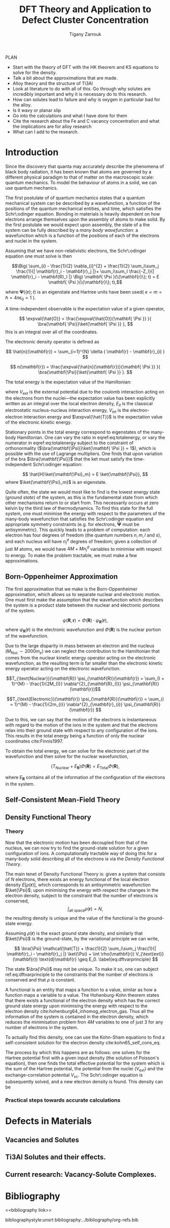 #+Author: Tigany Zarrouk 
#+Title: DFT Theory and Application to Defect Cluster Concentration
#+LATEX_HEADER: \usepackage[hyperref,x11names]{xcolor}
#+LATEX_HEADER: \usepackage{physics}
#+LATEX_HEADER: \usepackage{cases}
#+LATEX_HEADER: \graphicspath{ {./} }
#+LATEX_HEADER: \usepackage{tikz}
#+LATEX_HEADER: \usetikzlibrary{arrows,plotmarks,calc,positioning,fit}
#+LATEX_HEADER: \usetikzlibrary{shapes.geometric, decorations.pathmorphing, patterns, backgrounds}
#+LATEX_HEADER: \newcommand{\tikzremember}[1]{{  \tikz[remember picture,overlay]{\node (#1) at (0,11pt) { };}}}
#+LATEX_HEADER: \tikzset{snake it/.style={decorate, decoration=snake}}
#+LATEX_HEADER: \usepackage[nottoc]{tocbibind}

PLAN 

- Start with the theory of DFT with the HK theorem and KS equations to solve
  for the density.
- Talk a bit about the approximations that are made. 
- Alloy theory and the structure of Ti3Al
- Look at literature to do with all of this. Go through why solutes are
  incredibly important and why it is necessary do to this research.
- How can solutes lead to failure and why is oxygen in particular bad for the alloy.
- Is it wavy or planar slip
- Go into the calculations and what I have done for them
- Cite the research about the Fe and C vacancy concentration and what the
  implications are for alloy research
- What can I add to the research. 

* Introduction 

Since the discovery that quanta may accurately describe the phenomena of black body radiation,
it has been known that atoms are governed by a different physical paradigm to that of matter on
the macroscopic scale: quantum mechanics. To model the behaviour of atoms in a solid, we can
use quantum mechanics.

The first postulate of of quantum mechanics states that a quantum mechanical system can be
described by a wavefunction, a function of the positions of the quantum mechanical entities,
and time, which satisfies the Schr\:odinger equation. Bonding in materials is heavily dependent
on how electrons arrange themselves upon the assembly of atoms to make solid. By the first postulate we
would expect upon assembly, the state of a the system can be fully described by a /many body
wavefunction/: a wavefunction which is a function of the positions of each of the electrons and
nuclei in the system.

Assuming that we have non-relativistic electrons, the Schr\:odinger equation one must solve is then 


\[\Big( \sum_{i} - \frac{1}{2} \nabla_{i}^{2} + \frac{1}{2} \sum_i\sum_j    \frac{1}{|
\mathbf{r}_i - \mathbf{r}_j |}+ \sum_i\sum_I \frac{-Z_I}{| \mathbf{r}_i - \mathbf{R}_I |} \Big)
\mathbf{ \Psi }(\{\mathbf{r}\}; t) = E \mathbf{ \Psi }(\{\mathbf{r}\}; t),\]


where $\mathbf{ \Psi }(\{\mathbf{r}\}; t)$ is an eigenstate and Hartree units have been used( $e = m = \hslash = 4\pi\epsilon_0 = 1$ ).

A time-independent observable is the expectation value of a given operator, 

\[ \expval{\hat{O}} = \frac{\expval{\hat{O}}{\mathbf{ \Psi }} }{ \bra{\mathbf{ \Psi}}\ket{\mathbf{ \Psi }} }, \]
this is an integral over all of the coordinates. 

The electronic density operator is defined as 

\[ \hat{n}(\mathbf{r}) = \sum_{i=1}^{N} \delta ( \mathbf{r} - \mathbf{r}_{i} ) \]

\[ n(\mathbf{r}) = \frac{\expval{\hat{n}(\mathbf{r})}{\mathbf{ \Psi }} }{ \bra{\mathbf{\Psi}}\ket{\mathbf{ \Psi }} }. \]

The total energy is the expectation value of the Hamiltonian:

\begin{align}
 E &= \frac{\expval{\hat{H}}{\mathbf{ \Psi }} }{ \bra{\mathbf{\Psi}}\ket{\mathbf{ \Psi }}}\\
   &= \expval{\hat{T}} + \expval{\hat{V}_{\text{int}}} + \int \text{d}^3 V_{\text{ext}} n(\mathbf{r}) + E_{II}, 
\label{eq:totalenergy}
\end{align}

where $V_\text{ext}$ is the external potential due to the coulomb interaction acting on the electrons
from the nuclei---the expectation value has been explicitly written as an integral over the
local electron density, $E_{II}$ is the classical electrostatic nucleus-nucleus interaction
energy, $V_{\text{int}}$ is the electron-electron interaction energy and $\expval{\hat{T}}$ is
the expectation value of the electronic kinetic energy. 
 
Stationary points in the total energy correspond to eigenstates of the many-body Hamiltonian. One can
vary the ratio in eqref:eq:totalenergy, or vary the numerator in eqref:eq:totalenergy subject
to the constraint of orthonormality ($\bra{\mathbf{\Psi}}\ket{\mathbf{ \Psi }} = 1$), which is
possible with the use of Lagrange multipliers. One finds that upon variation of the bra
$\bra{\mathbf{\Psi}}$ that the ket must satisfy the time-independent Schr\:odinger equation:

\[ \hat{H}\ket{\mathbf{\Psi}_m} = E \ket{\mathbf{\Psi}}, \]
where $\ket{\mathbf{\Psi}_m}$ is an eigenstate.

Quite often, the state we would most like to find is the lowest energy state (/ground state/)
of the system, as this is the fundamental state from which other mechanisms return to or start
from. This necessarily occurs at zero kelvin by the third law of thermodynamics. To find this
state for the full system, one must minimise the energy with respect to the parameters of the
many-body wavefunction that satisfies the Schr\:odinger equation and appropriate symmetry
constraints (e.g. for electrons, $\mathbf{\Psi}$ must be antisymmetric). This quickly leads to
a problem of computation: each electron has four degrees of freedom (the quantum numbers $n, m,
l$ and $s$), and each nucleus will have $n^d_I$ degrees of freedom; given a collection of
just $M$ atoms, we would have $4M + Mn^d_I$ variables to minimise with respect to energy. To
make the problem tractable, we must make a few approximations.

** Born-Oppenheimer Approximation

The first approximation that we make is the Born-Oppenheimer approximation, which allows us to
separate nuclear and electronic motion. One must first make the assumption that the
wavefunction which describes the system is a product state between the nuclear and electronic
portions of the system.

\[ \psi(\mathbf{R}, \mathbf{r}) = \Phi(\mathbf{R}) \cdot \psi_{\mathbf{R}}(\mathbf{r}), \]
where $\psi_{\mathbf{R}}(\mathbf{r})$ is the electronic wavefunction and $\Phi(\mathbf{R})$ is
the nuclear portion of the wavefunction.

 Due to the large disparity in mass between an electron and the nucleus ($M_\text{Nuc} \sim
2000 m_e$) we can neglect the contribution to the Hamiltonian that comes from the nuclear
kinetic energy operator acting on the electronic wavefunction, as the resulting term is far
smaller than the electronic kinetic energy operator acting on the electronic wavefunction.

\[T_{\text{Nuclear}}(\mathbf{R}) \psi_{\mathbf{R}}(\mathbf{r}) = \sum_{I =
1}^{M} - \frac{1}{2M_{I}} \nabla^{2}_{\mathbf{R}_{I}} \psi_{\mathbf{R}}(\mathbf{r})\]


\[T_{\text{Electronic}}(\mathbf{r}) \psi_{\mathbf{R}}(\mathbf{r}) = \sum_{i =
1}^{M} - \frac{1}{2m_{i}} \nabla^{2}_{\mathbf{r}_{i}}
\psi_{\mathbf{R}}(\mathbf{r}) \]

Due to this, we can say that the motion of the electrons is instantaneous with regard to the
motion of the ions in the system and that the electrons relax into their ground state with
respect to any configuration of the ions. This results in the total energy being a function of
only the nuclear coordinates cite:Finnis1997. 

To obtain the total energy, we can solve for the electronic part of the wavefunction and then
solve for the nuclear wavefunction,

\[ \Big( T_{\text{Nuclear}} + E_{\mathbf{R}} \Big) \Phi(\mathbf{R}) = E_{\text{Total}} \Phi(\mathbf{R}),\]

where $E_{\mathbf{R}}$ contains all of the information of the configuration of the electrons in
the system. 

** Self-Consistent Mean-Field Theory

** Density Functional Theory

*** Theory 

Now that the electronic motion has been decoupled from that of the nucleus, we can now try to
find the ground-state solution for a given configuration of ions. A computationally tractable
way of doing this for a many-body solid describing all of the electrons is via the /Density
Functional Theory/.

The main tenet of Density Functional Theory is: given a system that consists of $N$ electrons,
there exists an energy functional of the local electron density $E[\rho(\mathbf{r})]$, which
corresponds to an antisymmetric wavefunction $\ket{\Psi}$; upon minimising the energy with
respect the changes in the electron density, subject to the constraint that the number of
electrons is conserved, \[ \int_{\text{all space}} \rho(\mathbf{r}) = N, \] the resulting
density is unique and the value of the functional is the ground-state energy.

Assuming $\rho(\mathbf{r})$ is the exact ground state density, and similarly that $\ket{\Psi}$
is the ground-state, by the variational principle we can write, 

\[ \bra{\Psi} \mathcal{\hat{T}} + \frac{1}{2} \sum_i\sum_j \frac{1}{| \mathbf{r}_i -
\mathbf{r}_j |}  \ket{\Psi} + \int \rho(\mathbf{r}) V_{\text{ext}}(\mathbf{r})
\text{d}\mathbf{r} \geq E_0. 
\label{eq:dftvarprinciple} \]

The state $\bra{\Psi}$ may not be unique. To make it so, one can subject ref:eq:dftvarprinciple
to the constraints that the number of electrons is conserved and that $\rho$ is constant. 

A functional is an entity that maps a function to a value, similar as how a function maps a
variable to a value. The Hohenburg-Kohn theorem states that there exists a functional of the
electron density which has the correct ground state energy upon minimising the energy with respect to
the electron density cite:hohenburg64_inhomog_electron_gas. Thus all the information of the
system is contained in the electron density, which reduces the minimisation
problem fron $4M$ variables to one of just 3 for any number of electrons in the system. 

To actually find this density, one can use the Kohn-Sham equations to find a self-consistent
solution for the electron density cite:kohn65_self_cons_eq. 

The process by which this happens are as follows: one solves for the Hartree potential first with a
given input density (the solution of Poisson's equation), then one finds the total effective potential
for the system which is the sum of the Hartree potential, the potential from the nuclei
($V_{\text{ext}}$) and the exchange-correlation potential $V_{\text{xc}}$. The Schr\:odinger
equation is subsequently solved, and a new electron density is found. This density can be



 

*** Practical steps towards accurate calculations



* Defects in Materials

** Vacancies and Solutes

** Ti3Al Solutes and their effects. 

** Current research: Vacancy-Solute Complexes. 


* Bibliography 
<<bibliography link>>

bibliographystyle:unsrt
bibliography:../bibliography/org-refs.bib

# \bibliographystyle{plain}
# \bibliography{org-refs.bib}
